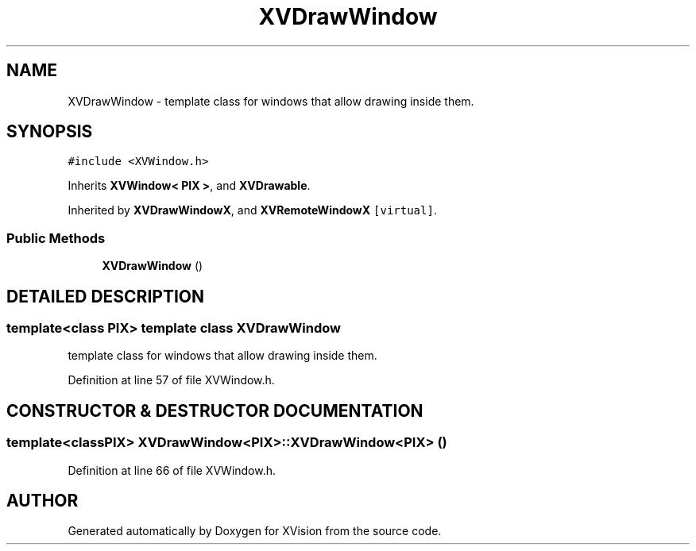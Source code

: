 .TH XVDrawWindow 3 "26 Oct 2007" "XVision" \" -*- nroff -*-
.ad l
.nh
.SH NAME
XVDrawWindow \- template class for windows that allow drawing inside them. 
.SH SYNOPSIS
.br
.PP
\fC#include <XVWindow.h>\fR
.PP
Inherits \fBXVWindow< PIX >\fR, and \fBXVDrawable\fR.
.PP
Inherited by \fBXVDrawWindowX\fR, and \fBXVRemoteWindowX\fR\fC [virtual]\fR.
.PP
.SS Public Methods

.in +1c
.ti -1c
.RI "\fBXVDrawWindow\fR ()"
.br
.in -1c
.SH DETAILED DESCRIPTION
.PP 

.SS template<class PIX>  template class XVDrawWindow
template class for windows that allow drawing inside them.
.PP
Definition at line 57 of file XVWindow.h.
.SH CONSTRUCTOR & DESTRUCTOR DOCUMENTATION
.PP 
.SS template<classPIX> XVDrawWindow<PIX>::XVDrawWindow<PIX> ()
.PP
Definition at line 66 of file XVWindow.h.

.SH AUTHOR
.PP 
Generated automatically by Doxygen for XVision from the source code.